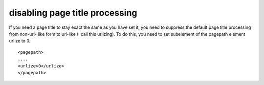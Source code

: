﻿.. include:: ../../Includes.txt



.. _disabling-page-title-processing:

disabling page title processing
^^^^^^^^^^^^^^^^^^^^^^^^^^^^^^^

If you need a page title to stay exact the same as you have set it,
you need to suppress the default page title processing from non-url-
like form to url-like (I call this urlizing). To do this, you need to
set subelement of the pagepath element urlize to 0.

::

   <pagepath>
   ....
   <urlize>0</urlize>
   </pagepath>

